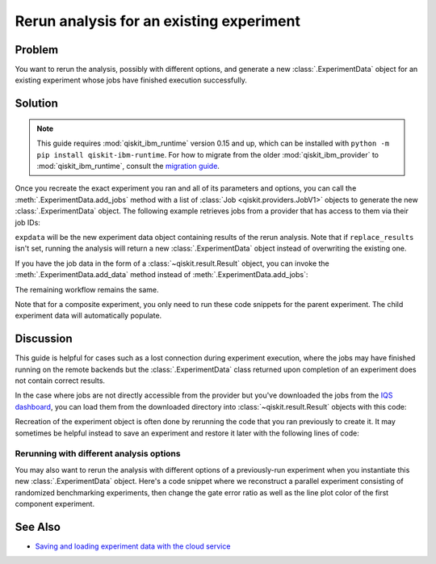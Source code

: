 Rerun analysis for an existing experiment
=========================================

Problem
-------

You want to rerun the analysis, possibly with different options, and generate a new
:class:`.ExperimentData` object for an existing experiment whose jobs have finished
execution successfully.

Solution
--------

.. note::
    This guide requires :mod:`qiskit_ibm_runtime` version 0.15 and up, which can be installed with ``python -m pip install qiskit-ibm-runtime``.
    For how to migrate from the older :mod:`qiskit_ibm_provider` to :mod:`qiskit_ibm_runtime`,
    consult the `migration guide <https://docs.quantum.ibm.com/api/migration-guides/qiskit-runtime-from-provider>`_.\

Once you recreate the exact experiment you ran and all of its parameters and options,
you can call the :meth:`.ExperimentData.add_jobs` method with a list of :class:`Job
<qiskit.providers.JobV1>` objects to generate the new :class:`.ExperimentData` object.
The following example retrieves jobs from a provider that has access to them via their
job IDs:

.. jupyter-input::

    from qiskit_experiments.framework import ExperimentData
    from qiskit_ibm_provider import IBMProvider

    # The experiment you ran
    experiment = Experiment(**opts)

    # List of job IDs for the experiment
    job_ids= [job1, job2, ...]

    provider = IBMProvider()

    expdata = ExperimentData(experiment = experiment)
    expdata.add_jobs([provider.retrieve_job(job_id) for job_id in job_ids])
    experiment.analysis.run(expdata, replace_results=True)

    # Block execution of subsequent code until analysis is complete
    expdata.block_for_results()

``expdata`` will be the new experiment data object containing results of the rerun analysis. Note that if
``replace_results`` isn't set, running the analysis will return a new :class:`.ExperimentData` object
instead of overwriting the existing one.

If you have the job data in the form of a :class:`~qiskit.result.Result` object, you can
invoke the :meth:`.ExperimentData.add_data` method instead of :meth:`.ExperimentData.add_jobs`:

.. jupyter-input::

    data.add_data([provider.retrieve_job(job_id).result() for job_id in job_ids])

The remaining workflow remains the same.

Note that for a composite experiment, you only need to run these code snippets for the
parent experiment. The child experiment data will automatically populate.

Discussion
----------

This guide is helpful for cases such as a lost connection during experiment
execution, where the jobs may have finished running on the remote backends but the
:class:`.ExperimentData` class returned upon completion of an experiment does not
contain correct results.

In the case where jobs are not directly accessible from the provider but you've
downloaded the jobs from the 
`IQS dashboard <https://quantum.ibm.com/jobs>`_, you can load them from
the downloaded directory into :class:`~qiskit.result.Result` objects with this code:

.. jupyter-input::

    import json
    from pathlib import Path

    from qiskit.result import Result

    result_dict = json.loads(next(Path('.').glob("*-result.txt")).read_text())
    result = Result.from_dict(result_dict)

Recreation of the experiment object is often done by rerunning the code that you ran
previously to create it. It may sometimes be helpful instead to save an experiment and
restore it later with the following lines of code:

.. jupyter-input::
    
    from qiskit_experiments.framework import ExperimentDecoder, ExperimentEncoder

    serialized_exp = json.dumps(Experiment.config(), cls=ExperimentEncoder)
    Experiment.from_config(json.loads(serialized_exp), cls=ExperimentDecoder)

Rerunning with different analysis options
^^^^^^^^^^^^^^^^^^^^^^^^^^^^^^^^^^^^^^^^^

You may also want to rerun the analysis with different options of a previously-run
experiment when you instantiate this new :class:`.ExperimentData` object. Here's a code
snippet where we reconstruct a parallel experiment consisting of randomized benchmarking
experiments, then change the gate error ratio as well as the line plot color of the
first component experiment.

.. jupyter-input::

    pexp = ParallelExperiment([
        StandardRB((i,), np.arange(1, 800, 200), num_samples=10) for i in range(2)])

    pexp.analysis.component_analysis(0).options.gate_error_ratio = {
        "x": 10, "sx": 1, "rz": 0
    }
    pexp.analysis.component_analysis(0).plotter.figure_options.series_params.update(
        {
            "rb_decay": {"color": "r"}
        }
    )

    data = ExperimentData(experiment=pexp)
    data.add_jobs([provider.retrieve_job(job_id) for job_id in job_ids])
    pexp.analysis.run(data, replace_results=True)

See Also
--------

* `Saving and loading experiment data with the cloud service <cloud_service.html>`_
